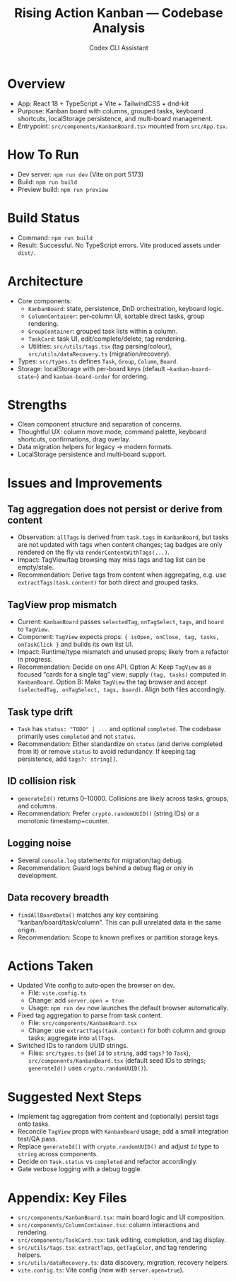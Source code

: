 #+title: Rising Action Kanban — Codebase Analysis
#+author: Codex CLI Assistant
#+options: toc:2

* Overview
- App: React 18 + TypeScript + Vite + TailwindCSS + dnd-kit
- Purpose: Kanban board with columns, grouped tasks, keyboard shortcuts, localStorage persistence, and multi‑board management.
- Entrypoint: =src/components/KanbanBoard.tsx= mounted from =src/App.tsx=.

* How To Run
- Dev server: =npm run dev= (Vite on port 5173)
- Build: =npm run build=
- Preview build: =npm run preview=

* Build Status
- Command: =npm run build=
- Result: Successful. No TypeScript errors. Vite produced assets under =dist/=. 

* Architecture
- Core components:
  - =KanbanBoard=: state, persistence, DnD orchestration, keyboard logic.
  - =ColumnContainer=: per‑column UI, sortable direct tasks, group rendering.
  - =GroupContainer=: grouped task lists within a column.
  - =TaskCard=: task UI, edit/complete/delete, tag rendering.
  - Utilities: =src/utils/tags.tsx= (tag parsing/colour), =src/utils/dataRecovery.ts= (migration/recovery).
- Types: =src/types.ts= defines =Task=, =Group=, =Column=, =Board=.
- Storage: localStorage with per‑board keys (default =~kanban-board-state~=) and =kanban-board-order= for ordering.

* Strengths
- Clean component structure and separation of concerns.
- Thoughtful UX: column move mode, command palette, keyboard shortcuts, confirmations, drag overlay.
- Data migration helpers for legacy → modern formats.
- LocalStorage persistence and multi‑board support.

* Issues and Improvements
** Tag aggregation does not persist or derive from content
- Observation: =allTags= is derived from =task.tags= in =KanbanBoard=, but tasks are not updated with tags when content changes; tag badges are only rendered on the fly via =renderContentWithTags(...)=.
- Impact: TagView/tag browsing may miss tags and tag list can be empty/stale.
- Recommendation: Derive tags from content when aggregating, e.g. use =extractTags(task.content)= for both direct and grouped tasks.

** TagView prop mismatch
- Current: =KanbanBoard= passes =selectedTag=, =onTagSelect=, =tags=, and =board= to =TagView=.
- Component: =TagView= expects props: ={ isOpen, onClose, tag, tasks, onTaskClick }= and builds its own list UI.
- Impact: Runtime/type mismatch and unused props; likely from a refactor in progress.
- Recommendation: Decide on one API. Option A: Keep =TagView= as a focused “cards for a single tag” view; supply =(tag, tasks)= computed in =KanbanBoard=. Option B: Make =TagView= the tag browser and accept =(selectedTag, onTagSelect, tags, board)=. Align both files accordingly.

** Task type drift
- =Task= has =status: "TODO" | ...= and optional =completed=. The codebase primarily uses =completed= and not =status=.
- Recommendation: Either standardize on =status= (and derive completed from it) or remove =status= to avoid redundancy. If keeping tag persistence, add =tags?: string[]=.

** ID collision risk
- =generateId()= returns 0–10000. Collisions are likely across tasks, groups, and columns.
- Recommendation: Prefer =crypto.randomUUID()= (string IDs) or a monotonic timestamp+counter.

** Logging noise
- Several =console.log= statements for migration/tag debug.
- Recommendation: Guard logs behind a debug flag or only in development.

** Data recovery breadth
- =findAllBoardData()= matches any key containing “kanban/board/task/column”. This can pull unrelated data in the same origin.
- Recommendation: Scope to known prefixes or partition storage keys.

* Actions Taken
- Updated Vite config to auto‑open the browser on dev.
  - File: =vite.config.ts=
  - Change: add =server.open = true=
  - Usage: =npm run dev= now launches the default browser automatically.
- Fixed tag aggregation to parse from task content.
  - File: =src/components/KanbanBoard.tsx=
  - Change: use =extractTags(task.content)= for both column and group tasks; aggregate into =allTags=.
- Switched IDs to random UUID strings.
  - Files: =src/types.ts= (set =Id= to =string=, add =tags?= to =Task=), =src/components/KanbanBoard.tsx= (default seed IDs to strings; =generateId()= uses =crypto.randomUUID()=).

* Suggested Next Steps
- Implement tag aggregation from content and (optionally) persist tags onto tasks.
- Reconcile =TagView= props with =KanbanBoard= usage; add a small integration test/QA pass.
- Replace =generateId()= with =crypto.randomUUID()= and adjust =Id= type to =string= across components.
- Decide on =Task.status= vs =completed= and refactor accordingly.
- Gate verbose logging with a debug toggle.

* Appendix: Key Files
- =src/components/KanbanBoard.tsx=: main board logic and UI composition.
- =src/components/ColumnContainer.tsx=: column interactions and rendering.
- =src/components/TaskCard.tsx=: task editing, completion, and tag display.
- =src/utils/tags.tsx=: =extractTags=, =getTagColor=, and tag rendering helpers.
- =src/utils/dataRecovery.ts=: data discovery, migration, recovery helpers.
- =vite.config.ts=: Vite config (now with =server.open=true=).
